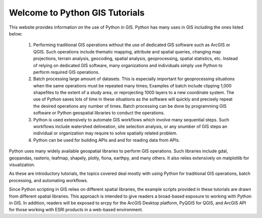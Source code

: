 


Welcome to Python GIS Tutorials
==========================================

This website provides information on the use of Python in GIS. Python has many uses in GIS including the ones listed below:

   1. Performing traditional GIS operations without the use of dedicated GIS software such as ArcGIS or QGIS. Such operations include thematic mapping, attribute and spatial queries, changing map projections, terrain analysis, geocoding, spatial analysis, geoprocessing, spatial statistics, etc. Instead of relying on dedicated GIS software, many organizations and individuals simply use Python to perform required GIS operations.

   2. Batch processing large amount of datasets. This is especially important for geoprocessing situations when the same operations must be repeated many times; Examples of batch include clipping 1,000 shapefiles to the extent of a study area, or reprojecting 1000 layers to a new coordinate system. The use of Python saves lots of time in these situations as the software will quickly and precisely repeat the desired operations any number of times. Batch processing can be done by programming GIS software or Python geospatial libraries to conduct the operations.

   3. Python is used extensively to automate GIS workflows which involve many sequential steps. Such workflows include watershed delineation, site selection analysis, or any snumber of GIS steps an individual or organization may require to solve spatially related problem.

   4. Python can be used for building APIs and and for reading data from APIs.


Python uses many widely available geospatial libraries to perform GIS operations. Such libraries include gdal, geopandas, rasterio, leafmap, shapely, plotly, fiona, earthpy, and many others. It also relies extensively on matplotlib for visualization.

As these are introductory tutorials, the topics covered deal mostly with using Python for traditional GIS operations, batch processing, and automating workflows. 

Since Python scripting in GIS relies on different spatial libraries, the example scripts provided in these tutorials are drawn from different spatial libraries.  This approach is intended to give readers a broad-based exposure to working with Python in GIS.  In addition, readers will be exposed to arcpy for the ArcGIS Desktop platform, PyQGIS for QGIS, and ArcGIS API for those working with ESRI products in a web-based environment. 
